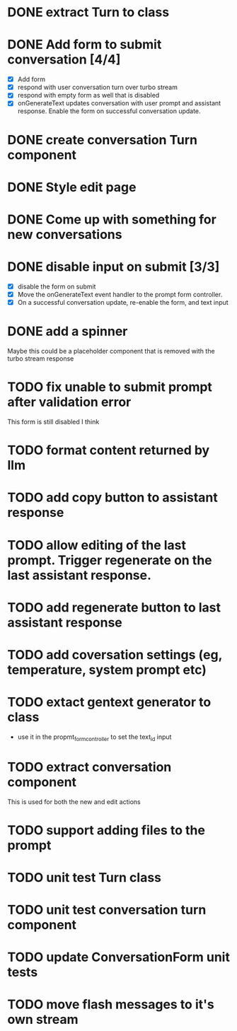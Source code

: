 :PROPERTIES:
:CATEGORY: tmp
:END:
* DONE extract Turn to class
CLOSED: [2024-11-26 Tue 12:29]
* DONE Add form to submit conversation [4/4]
CLOSED: [2024-12-13 Fri 15:15]
  - [X] Add form
  - [X] respond with user conversation turn over turbo stream
  - [X] respond with empty form as well that is disabled
  - [X] onGenerateText updates conversation with user prompt and assistant
        response. Enable the form on successful conversation update.
* DONE create conversation Turn component
CLOSED: [2024-11-26 Tue 14:14]
* DONE Style edit page
CLOSED: [2024-12-20 Fri 14:37]
* DONE Come up with something for new conversations
CLOSED: [2024-12-22 Sun 14:41]
* DONE disable input on submit [3/3]
CLOSED: [2024-12-22 Sun 19:34]
  - [X] disable the form on submit
  - [X] Move the onGenerateText event handler to the prompt form controller.
  - [X] On a successful conversation update, re-enable the form, and text input
* DONE add a spinner
CLOSED: [2024-12-23 Mon 21:54]
  Maybe this could be a placeholder component that is removed with the turbo
  stream response
* TODO fix unable to submit prompt after validation error
  This form is still disabled I think
* TODO format content returned by llm
* TODO add copy button to assistant response
* TODO allow editing of the last prompt. Trigger regenerate on the last assistant response.
* TODO add regenerate button to last assistant response
* TODO add coversation settings (eg, temperature, system prompt etc)
* TODO extact gentext generator to class
  - use it in the propmt_form_controller to set the text_id input
* TODO extract conversation component
  This is used for both the new and edit actions
* TODO support adding files to the prompt
* TODO unit test Turn class
* TODO unit test conversation turn component
* TODO update ConversationForm unit tests
* TODO move flash messages to it's own stream
